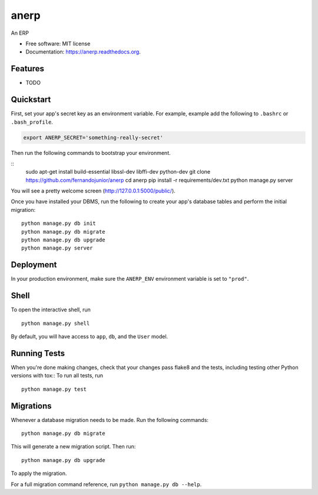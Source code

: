 ===============================
anerp
===============================

.. image:: https://img.shields.io/badge/license-MIT-blue.svg
        :target: https://github.com/fernandojunior/anerp/blob/master/LICENSE

.. image:: https://img.shields.io/travis/fernandojunior/anerp.svg
        :target: https://travis-ci.org/fernandojunior/anerp

.. image:: https://img.shields.io/codecov/c/github/fernandojunior/anerp.svg
        :target: https://codecov.io/github/fernandojunior/anerp


An ERP

* Free software: MIT license
* Documentation: https://anerp.readthedocs.org.

Features
--------

* TODO

Quickstart
----------

First, set your app's secret key as an environment variable. For example, example add the following to ``.bashrc`` or ``.bash_profile``.

.. code-block:: bash

    export ANERP_SECRET='something-really-secret'


Then run the following commands to bootstrap your environment.


::
    sudo apt-get install build-essential libssl-dev libffi-dev python-dev
    git clone https://github.com/fernandojunior/anerp
    cd anerp
    pip install -r requirements/dev.txt
    python manage.py server

You will see a pretty welcome screen (http://127.0.0.1:5000/public/).

Once you have installed your DBMS, run the following to create your app's database tables and perform the initial migration:

::

    python manage.py db init
    python manage.py db migrate
    python manage.py db upgrade
    python manage.py server



Deployment
----------

In your production environment, make sure the ``ANERP_ENV`` environment variable is set to ``"prod"``.


Shell
-----

To open the interactive shell, run ::

    python manage.py shell

By default, you will have access to ``app``, ``db``, and the ``User`` model.


Running Tests
-------------

When you're done making changes, check that your changes pass flake8 and the tests, including testing other Python versions with tox::
To run all tests, run ::

    python manage.py test


Migrations
----------

Whenever a database migration needs to be made. Run the following commands:
::

    python manage.py db migrate

This will generate a new migration script. Then run:
::

    python manage.py db upgrade

To apply the migration.

For a full migration command reference, run ``python manage.py db --help``.
